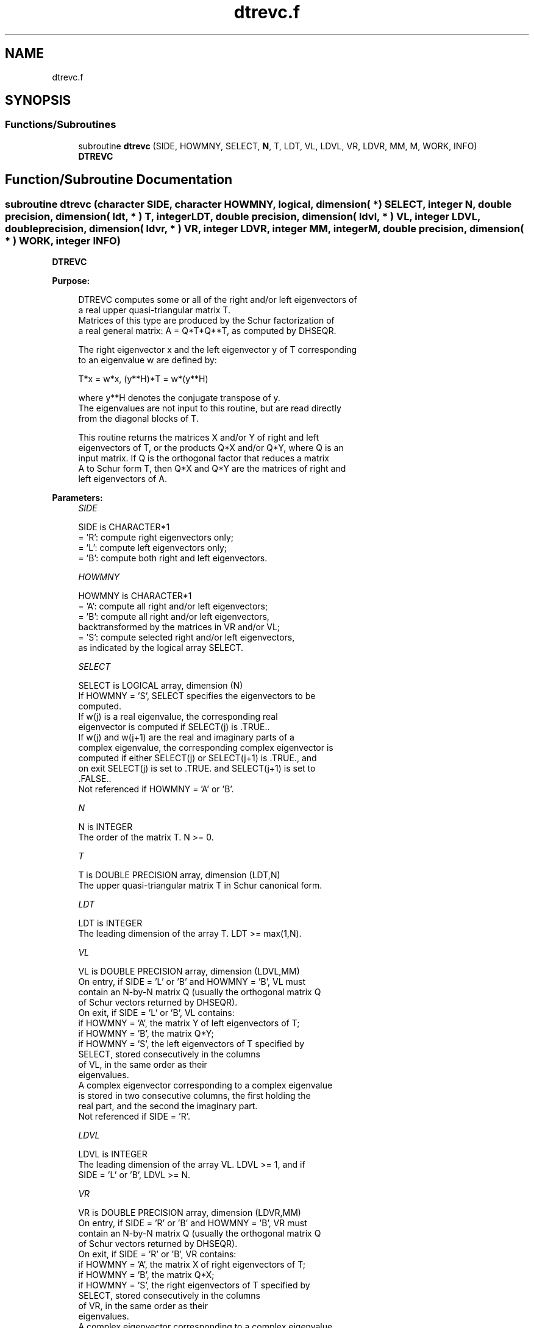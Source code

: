.TH "dtrevc.f" 3 "Tue Nov 14 2017" "Version 3.8.0" "LAPACK" \" -*- nroff -*-
.ad l
.nh
.SH NAME
dtrevc.f
.SH SYNOPSIS
.br
.PP
.SS "Functions/Subroutines"

.in +1c
.ti -1c
.RI "subroutine \fBdtrevc\fP (SIDE, HOWMNY, SELECT, \fBN\fP, T, LDT, VL, LDVL, VR, LDVR, MM, M, WORK, INFO)"
.br
.RI "\fBDTREVC\fP "
.in -1c
.SH "Function/Subroutine Documentation"
.PP 
.SS "subroutine dtrevc (character SIDE, character HOWMNY, logical, dimension( * ) SELECT, integer N, double precision, dimension( ldt, * ) T, integer LDT, double precision, dimension( ldvl, * ) VL, integer LDVL, double precision, dimension( ldvr, * ) VR, integer LDVR, integer MM, integer M, double precision, dimension( * ) WORK, integer INFO)"

.PP
\fBDTREVC\fP  
.PP
\fBPurpose: \fP
.RS 4

.PP
.nf
 DTREVC computes some or all of the right and/or left eigenvectors of
 a real upper quasi-triangular matrix T.
 Matrices of this type are produced by the Schur factorization of
 a real general matrix:  A = Q*T*Q**T, as computed by DHSEQR.

 The right eigenvector x and the left eigenvector y of T corresponding
 to an eigenvalue w are defined by:

    T*x = w*x,     (y**H)*T = w*(y**H)

 where y**H denotes the conjugate transpose of y.
 The eigenvalues are not input to this routine, but are read directly
 from the diagonal blocks of T.

 This routine returns the matrices X and/or Y of right and left
 eigenvectors of T, or the products Q*X and/or Q*Y, where Q is an
 input matrix.  If Q is the orthogonal factor that reduces a matrix
 A to Schur form T, then Q*X and Q*Y are the matrices of right and
 left eigenvectors of A.
.fi
.PP
 
.RE
.PP
\fBParameters:\fP
.RS 4
\fISIDE\fP 
.PP
.nf
          SIDE is CHARACTER*1
          = 'R':  compute right eigenvectors only;
          = 'L':  compute left eigenvectors only;
          = 'B':  compute both right and left eigenvectors.
.fi
.PP
.br
\fIHOWMNY\fP 
.PP
.nf
          HOWMNY is CHARACTER*1
          = 'A':  compute all right and/or left eigenvectors;
          = 'B':  compute all right and/or left eigenvectors,
                  backtransformed by the matrices in VR and/or VL;
          = 'S':  compute selected right and/or left eigenvectors,
                  as indicated by the logical array SELECT.
.fi
.PP
.br
\fISELECT\fP 
.PP
.nf
          SELECT is LOGICAL array, dimension (N)
          If HOWMNY = 'S', SELECT specifies the eigenvectors to be
          computed.
          If w(j) is a real eigenvalue, the corresponding real
          eigenvector is computed if SELECT(j) is .TRUE..
          If w(j) and w(j+1) are the real and imaginary parts of a
          complex eigenvalue, the corresponding complex eigenvector is
          computed if either SELECT(j) or SELECT(j+1) is .TRUE., and
          on exit SELECT(j) is set to .TRUE. and SELECT(j+1) is set to
          .FALSE..
          Not referenced if HOWMNY = 'A' or 'B'.
.fi
.PP
.br
\fIN\fP 
.PP
.nf
          N is INTEGER
          The order of the matrix T. N >= 0.
.fi
.PP
.br
\fIT\fP 
.PP
.nf
          T is DOUBLE PRECISION array, dimension (LDT,N)
          The upper quasi-triangular matrix T in Schur canonical form.
.fi
.PP
.br
\fILDT\fP 
.PP
.nf
          LDT is INTEGER
          The leading dimension of the array T. LDT >= max(1,N).
.fi
.PP
.br
\fIVL\fP 
.PP
.nf
          VL is DOUBLE PRECISION array, dimension (LDVL,MM)
          On entry, if SIDE = 'L' or 'B' and HOWMNY = 'B', VL must
          contain an N-by-N matrix Q (usually the orthogonal matrix Q
          of Schur vectors returned by DHSEQR).
          On exit, if SIDE = 'L' or 'B', VL contains:
          if HOWMNY = 'A', the matrix Y of left eigenvectors of T;
          if HOWMNY = 'B', the matrix Q*Y;
          if HOWMNY = 'S', the left eigenvectors of T specified by
                           SELECT, stored consecutively in the columns
                           of VL, in the same order as their
                           eigenvalues.
          A complex eigenvector corresponding to a complex eigenvalue
          is stored in two consecutive columns, the first holding the
          real part, and the second the imaginary part.
          Not referenced if SIDE = 'R'.
.fi
.PP
.br
\fILDVL\fP 
.PP
.nf
          LDVL is INTEGER
          The leading dimension of the array VL.  LDVL >= 1, and if
          SIDE = 'L' or 'B', LDVL >= N.
.fi
.PP
.br
\fIVR\fP 
.PP
.nf
          VR is DOUBLE PRECISION array, dimension (LDVR,MM)
          On entry, if SIDE = 'R' or 'B' and HOWMNY = 'B', VR must
          contain an N-by-N matrix Q (usually the orthogonal matrix Q
          of Schur vectors returned by DHSEQR).
          On exit, if SIDE = 'R' or 'B', VR contains:
          if HOWMNY = 'A', the matrix X of right eigenvectors of T;
          if HOWMNY = 'B', the matrix Q*X;
          if HOWMNY = 'S', the right eigenvectors of T specified by
                           SELECT, stored consecutively in the columns
                           of VR, in the same order as their
                           eigenvalues.
          A complex eigenvector corresponding to a complex eigenvalue
          is stored in two consecutive columns, the first holding the
          real part and the second the imaginary part.
          Not referenced if SIDE = 'L'.
.fi
.PP
.br
\fILDVR\fP 
.PP
.nf
          LDVR is INTEGER
          The leading dimension of the array VR.  LDVR >= 1, and if
          SIDE = 'R' or 'B', LDVR >= N.
.fi
.PP
.br
\fIMM\fP 
.PP
.nf
          MM is INTEGER
          The number of columns in the arrays VL and/or VR. MM >= M.
.fi
.PP
.br
\fIM\fP 
.PP
.nf
          M is INTEGER
          The number of columns in the arrays VL and/or VR actually
          used to store the eigenvectors.
          If HOWMNY = 'A' or 'B', M is set to N.
          Each selected real eigenvector occupies one column and each
          selected complex eigenvector occupies two columns.
.fi
.PP
.br
\fIWORK\fP 
.PP
.nf
          WORK is DOUBLE PRECISION array, dimension (3*N)
.fi
.PP
.br
\fIINFO\fP 
.PP
.nf
          INFO is INTEGER
          = 0:  successful exit
          < 0:  if INFO = -i, the i-th argument had an illegal value
.fi
.PP
 
.RE
.PP
\fBAuthor:\fP
.RS 4
Univ\&. of Tennessee 
.PP
Univ\&. of California Berkeley 
.PP
Univ\&. of Colorado Denver 
.PP
NAG Ltd\&. 
.RE
.PP
\fBDate:\fP
.RS 4
November 2017 
.RE
.PP
\fBFurther Details: \fP
.RS 4

.PP
.nf
  The algorithm used in this program is basically backward (forward)
  substitution, with scaling to make the the code robust against
  possible overflow.

  Each eigenvector is normalized so that the element of largest
  magnitude has magnitude 1; here the magnitude of a complex number
  (x,y) is taken to be |x| + |y|.
.fi
.PP
 
.RE
.PP

.PP
Definition at line 224 of file dtrevc\&.f\&.
.SH "Author"
.PP 
Generated automatically by Doxygen for LAPACK from the source code\&.
